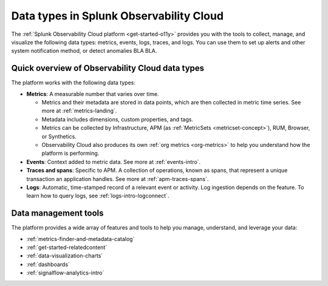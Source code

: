 .. _data-model:

*****************************************************************
Data types in Splunk Observability Cloud
*****************************************************************

.. meta::
  :description: Learn about the data types available in Splunk Observability Cloud: metrics, events, traces, and logs.

The :ref:`Splunk Observability Cloud platform <get-started-o11y>` provides you with the tools to collect, manage, and visualize the following data types: metrics, events, logs, traces, and logs. You can use them to set up alerts and other system notification method, or detect anomalies BLA BLA.

Quick overview of Observability Cloud data types
========================================================

The platform works with the following data types:

* :strong:`Metrics`: A measurable number that varies over time. 

  - Metrics and their metadata are stored in data points, which are then collected in metric time series. See more at :ref:`metrics-landing`. 
  - Metadata includes dimensions, custom properties, and tags.
  - Metrics can be collected by Infrastructure, APM (as :ref:`MetricSets <metricset-concept>`), RUM, Browser, or Synthetics. 
  - Observability Cloud also produces its own :ref:`org metrics <org-metrics>` to help you understand how the platform is performing.

* :strong:`Events`: Context added to metric data. See more at :ref:`events-intro`.

* :strong:`Traces and spans`: Specific to APM. A collection of operations, known as spans, that represent a unique transaction an application handles. See more at :ref:`apm-traces-spans`.

* :strong:`Logs`: Automatic, time-stamped record of a relevant event or activity. Log ingestion depends on the feature. To learn how to query logs, see :ref:`logs-intro-logconnect`.

Data management tools 
========================================================

The platform provides a wide array of features and tools to help you manage, understand, and leverage your data:

* :ref:`metrics-finder-and-metadata-catalog`
* :ref:`get-started-relatedcontent`
* :ref:`data-visualization-charts` 
* :ref:`dashboards`
* :ref:`signalflow-analytics-intro`